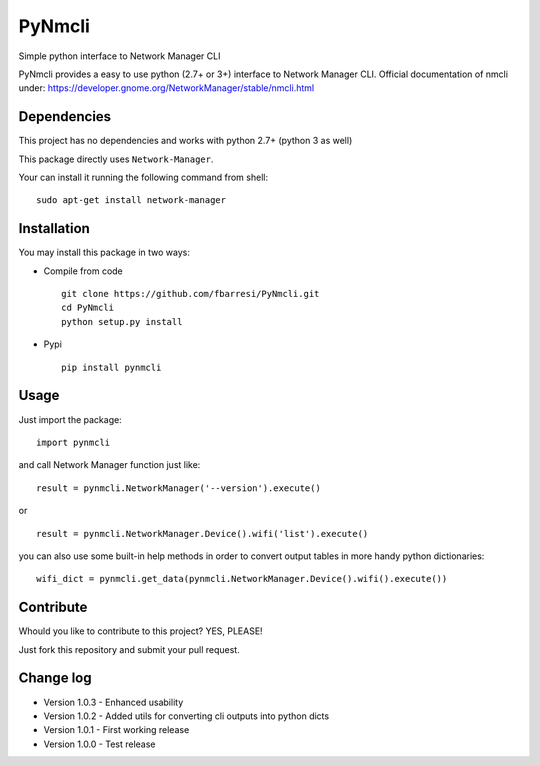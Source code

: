 *************************
PyNmcli
*************************

.. image:: https://travis-ci.org/fbarresi/PyNmcli.svg?branch=master
    :alt: Travis CI build status

Simple python interface to Network Manager CLI

PyNmcli provides a easy to use python (2.7+ or 3+) interface to Network Manager CLI.
Official documentation of nmcli under: https://developer.gnome.org/NetworkManager/stable/nmcli.html

Dependencies
========

This project has no dependencies and works with python 2.7+ (python 3 as well)

This package directly uses ``Network-Manager``.

Your can install it running the following command from shell: ::

	sudo apt-get install network-manager

Installation
========

You may install this package in two ways:

- Compile from code ::

    git clone https://github.com/fbarresi/PyNmcli.git
    cd PyNmcli
    python setup.py install

- Pypi ::

    pip install pynmcli

Usage
========

Just import the package::

    import pynmcli

and call Network Manager function just like: ::

    result = pynmcli.NetworkManager('--version').execute()

or ::

    result = pynmcli.NetworkManager.Device().wifi('list').execute()

you can also use some built-in help methods in order to convert output tables in more handy python dictionaries: ::

    wifi_dict = pynmcli.get_data(pynmcli.NetworkManager.Device().wifi().execute())

Contribute
========

Whould you like to contribute to this project? YES, PLEASE!

Just fork this repository and submit your pull request.

Change log
========

- Version 1.0.3 - Enhanced usability

- Version 1.0.2 - Added utils for converting cli outputs into python dicts 

- Version 1.0.1 - First working release

- Version 1.0.0 - Test release